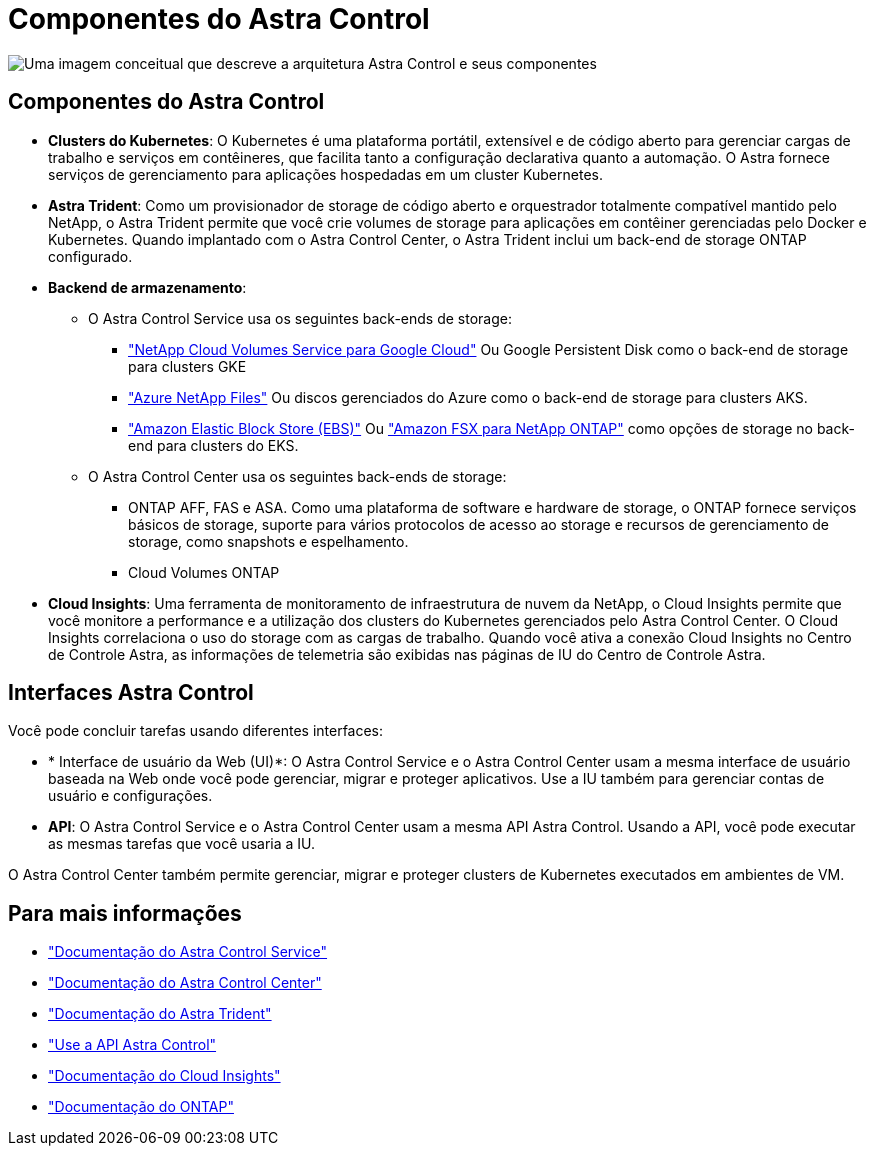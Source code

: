 = Componentes do Astra Control
:allow-uri-read: 


image:astra-architecture-diagram-v5.png["Uma imagem conceitual que descreve a arquitetura Astra Control e seus componentes"]



== Componentes do Astra Control

* *Clusters do Kubernetes*: O Kubernetes é uma plataforma portátil, extensível e de código aberto para gerenciar cargas de trabalho e serviços em contêineres, que facilita tanto a configuração declarativa quanto a automação. O Astra fornece serviços de gerenciamento para aplicações hospedadas em um cluster Kubernetes.
* *Astra Trident*: Como um provisionador de storage de código aberto e orquestrador totalmente compatível mantido pelo NetApp, o Astra Trident permite que você crie volumes de storage para aplicações em contêiner gerenciadas pelo Docker e Kubernetes. Quando implantado com o Astra Control Center, o Astra Trident inclui um back-end de storage ONTAP configurado.
* *Backend de armazenamento*:
+
** O Astra Control Service usa os seguintes back-ends de storage:
+
*** https://www.netapp.com/cloud-services/cloud-volumes-service-for-google-cloud/["NetApp Cloud Volumes Service para Google Cloud"^] Ou Google Persistent Disk como o back-end de storage para clusters GKE
*** https://www.netapp.com/cloud-services/azure-netapp-files/["Azure NetApp Files"^] Ou discos gerenciados do Azure como o back-end de storage para clusters AKS.
*** https://docs.aws.amazon.com/ebs/["Amazon Elastic Block Store (EBS)"^] Ou https://docs.aws.amazon.com/fsx/["Amazon FSX para NetApp ONTAP"^] como opções de storage no back-end para clusters do EKS.


** O Astra Control Center usa os seguintes back-ends de storage:
+
*** ONTAP AFF, FAS e ASA. Como uma plataforma de software e hardware de storage, o ONTAP fornece serviços básicos de storage, suporte para vários protocolos de acesso ao storage e recursos de gerenciamento de storage, como snapshots e espelhamento.
*** Cloud Volumes ONTAP




* *Cloud Insights*: Uma ferramenta de monitoramento de infraestrutura de nuvem da NetApp, o Cloud Insights permite que você monitore a performance e a utilização dos clusters do Kubernetes gerenciados pelo Astra Control Center. O Cloud Insights correlaciona o uso do storage com as cargas de trabalho. Quando você ativa a conexão Cloud Insights no Centro de Controle Astra, as informações de telemetria são exibidas nas páginas de IU do Centro de Controle Astra.




== Interfaces Astra Control

Você pode concluir tarefas usando diferentes interfaces:

* * Interface de usuário da Web (UI)*: O Astra Control Service e o Astra Control Center usam a mesma interface de usuário baseada na Web onde você pode gerenciar, migrar e proteger aplicativos. Use a IU também para gerenciar contas de usuário e configurações.
* *API*: O Astra Control Service e o Astra Control Center usam a mesma API Astra Control. Usando a API, você pode executar as mesmas tarefas que você usaria a IU.


O Astra Control Center também permite gerenciar, migrar e proteger clusters de Kubernetes executados em ambientes de VM.



== Para mais informações

* https://docs.netapp.com/us-en/astra/index.html["Documentação do Astra Control Service"^]
* https://docs.netapp.com/us-en/astra-control-center/index.html["Documentação do Astra Control Center"^]
* https://docs.netapp.com/us-en/trident/index.html["Documentação do Astra Trident"^]
* https://docs.netapp.com/us-en/astra-automation["Use a API Astra Control"^]
* https://docs.netapp.com/us-en/cloudinsights/["Documentação do Cloud Insights"^]
* https://docs.netapp.com/us-en/ontap/index.html["Documentação do ONTAP"^]

